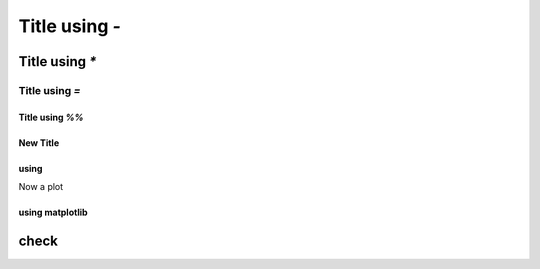 Title using `-`
---------------

Title using `*`
***************

Title using `=`
===============

Title using `%%`
~~~~~~~~~~~~~~~~

.. ipython:: python

        print("A simple code block")
        
        # with a comment
        
.. code-example:: A code block

    .. ipython:: python

        
        print("A code block")
        
.. code-example:: A collapsible code block
    :collapsible:

    .. ipython:: python

        
        print("A code block")
        
.. code-example:: A collapsible (open) code block
    :collapsible: open

    .. ipython:: python

        
        print("A code block")
        
        
.. md-tab-set::    :class: custom-tab-set-style

    .. md-tab-item:: tab_1

        .. ipython:: python

                [i for i in range(5)]
        
                # a comment
        
        Some text

    .. md-tab-item:: tab 2

        This is how to include text.

.. ipython:: python

        print("Be careful. If this is followed by <> it does not get included")
        # todo: maybe it needs to get fixed
        
.. md-tab-set::    :class: custom-tab-set-style

    .. md-tab-item:: example

        .. ipython:: python

                "ABS"
        
.. code-example:: Imports

    .. ipython:: python

        
        import json
        
New Title
~~~~~~~~~

.. ipython:: python

        print("If you include a separator, like some text")
        


.. code-example:: Imports

    .. ipython:: python

        
        import json
        
using
~~~~~

.. ipython:: python

        # example code
        
        import itertools
        
Now a plot

using matplotlib
~~~~~~~~~~~~~~~~

.. ipython:: python

        print("ciao!")
        
check
*****

.. ipython:: python

        print("ciao!")
